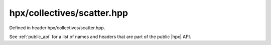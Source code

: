 
..
    Copyright (C) 2022 Dimitra Karatza

    Distributed under the Boost Software License, Version 1.0. (See accompanying
    file LICENSE_1_0.txt or copy at http://www.boost.org/LICENSE_1_0.txt)

.. _modules_hpx/collectives/scatter.hpp_api:

-------------------------------------------------------------------------------
hpx/collectives/scatter.hpp
-------------------------------------------------------------------------------

Defined in header hpx/collectives/scatter.hpp.

See :ref:`public_api` for a list of names and headers that are part of the public
|hpx| API.

.. autodoxygenfile:: hpx/collectives/scatter.hpp
   :project: collectives
